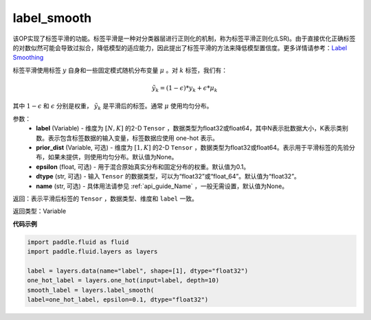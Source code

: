 .. _cn_api_fluid_layers_label_smooth:

label_smooth
-------------------------------

.. py:function:: paddle.fluid.layers.label_smooth(label, prior_dist=None, epsilon=0.1, dtype='float32', name=None)

该OP实现了标签平滑的功能。标签平滑是一种对分类器层进行正则化的机制，称为标签平滑正则化(LSR)。由于直接优化正确标签的对数似然可能会导致过拟合，降低模型的适应能力，因此提出了标签平滑的方法来降低模型置信度。更多详情请参考：`Label Smoothing <https://arxiv.org/abs/1512.00567>`_

标签平滑使用标签 :math:`y` 自身和一些固定模式随机分布变量 :math:`\mu` 。对 :math:`k` 标签，我们有：

.. math::
            \tilde{y_k} = (1 - \epsilon) * y_k + \epsilon * \mu_k

其中 :math:`1-\epsilon` 和 :math:`\epsilon` 分别是权重， :math:`\tilde{y_k}` 是平滑后的标签。通常 :math:`\mu` 使用均匀分布。

参数：
  - **label** (Variable) - 维度为 :math:`[N,K]` 的2-D ``Tensor`` ，数据类型为float32或float64，其中N表示批数据大小，K表示类别数。表示包含标签数据的输入变量，标签数据应使用 one-hot 表示。
  - **prior_dist** (Variable, 可选) - 维度为 :math:`[1,K]` 的2-D ``Tensor`` ，数据类型为float32或float64。表示用于平滑标签的先验分布，如果未提供，则使用均匀分布。默认值为None。
  - **epsilon** (float, 可选) - 用于混合原始真实分布和固定分布的权重。默认值为0.1。
  - **dtype** (str, 可选) - 输入 ``Tensor`` 的数据类型，可以为“float32”或“float_64”。默认值为“float32”。
  - **name** (str, 可选) - 具体用法请参见 :ref:`api_guide_Name` ，一般无需设置，默认值为None。

返回：表示平滑后标签的 ``Tensor`` ，数据类型、维度和 ``label`` 一致。

返回类型：Variable

**代码示例**

..  code-block:: python

    import paddle.fluid as fluid
    import paddle.fluid.layers as layers

    label = layers.data(name="label", shape=[1], dtype="float32")
    one_hot_label = layers.one_hot(input=label, depth=10)
    smooth_label = layers.label_smooth(
    label=one_hot_label, epsilon=0.1, dtype="float32")

